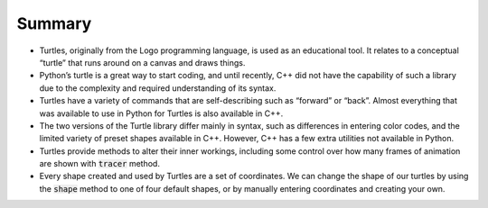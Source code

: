 Summary
=======

- Turtles, originally from the Logo programming language, is used as an educational tool. It relates to a conceptual “turtle” that runs around on a canvas and draws things.
- Python’s turtle is a great way to start coding, and until recently, C++ did not have the capability of such a library due to the complexity and required understanding of its syntax.
- Turtles have a variety of commands that are self-describing such as “forward” or “back”. Almost everything that was available to use in Python for Turtles is also available in C++.
- The two versions of the Turtle library differ mainly in syntax, such as differences in entering color codes, and the limited variety of preset shapes available in C++. However, C++ has a few extra utilities not available in Python.
- Turtles provide methods to alter their inner workings, including some control over how many frames of animation are shown with :code:`tracer` method.
- Every shape created and used by Turtles are a set of coordinates. We can change the shape of our turtles by using the :code:`shape` method to one of four default shapes, or by manually entering coordinates and creating your own.
